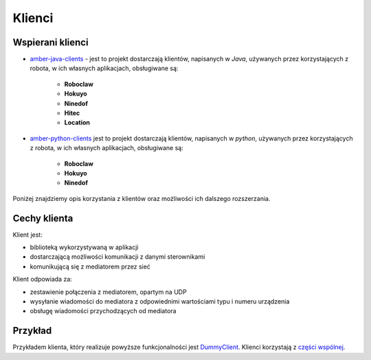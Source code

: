 Klienci
=======

Wspierani klienci
-----------------

* `amber-java-clients`_ - jest to projekt dostarczają klientów, napisanych w *Java*, używanych przez korzystających z robota, w ich własnych aplikacjach, obsługiwane są:

    * **Roboclaw**
    * **Hokuyo**
    * **Ninedof**
    * **Hitec**
    * **Location**

* `amber-python-clients`_ jest to projekt dostarczają klientów, napisanych w *python*, używanych przez korzystających z robota, w ich własnych aplikacjach, obsługiwane są:

    * **Roboclaw**
    * **Hokuyo**
    * **Ninedof**

.. _amber-java-clients: https://github.com/project-capo/amber-java-clients
.. _amber-python-clients: https://github.com/project-capo/amber-python-clients

Poniżej znajdziemy opis korzystania z klientów oraz możliwości ich dalszego rozszerzania.

Cechy klienta
-------------

Klient jest:

* biblioteką wykorzystywaną w aplikacji
* dostarczającą możliwości komunikacji z danymi sterownikami
* komunikującą się z mediatorem przez sieć

Klient odpowiada za:

* zestawienie połączenia z mediatorem, opartym na UDP
* wysyłanie wiadomości do mediatora z odpowiednimi wartościami typu i numeru urządzenia
* obsługę wiadomości przychodzących od mediatora

Przykład
--------

Przykładem klienta, który realizuje powyższe funkcjonalności jest `DummyClient`_. Klienci korzystają z `części wspólnej`_.

.. _DummyClient: https://github.com/project-capo/amber-python-clients/blob/master/src/amber/dummy/dummy.py
.. _części wspólnej: https://github.com/project-capo/amber-python-clients/tree/master/src/amber/common
